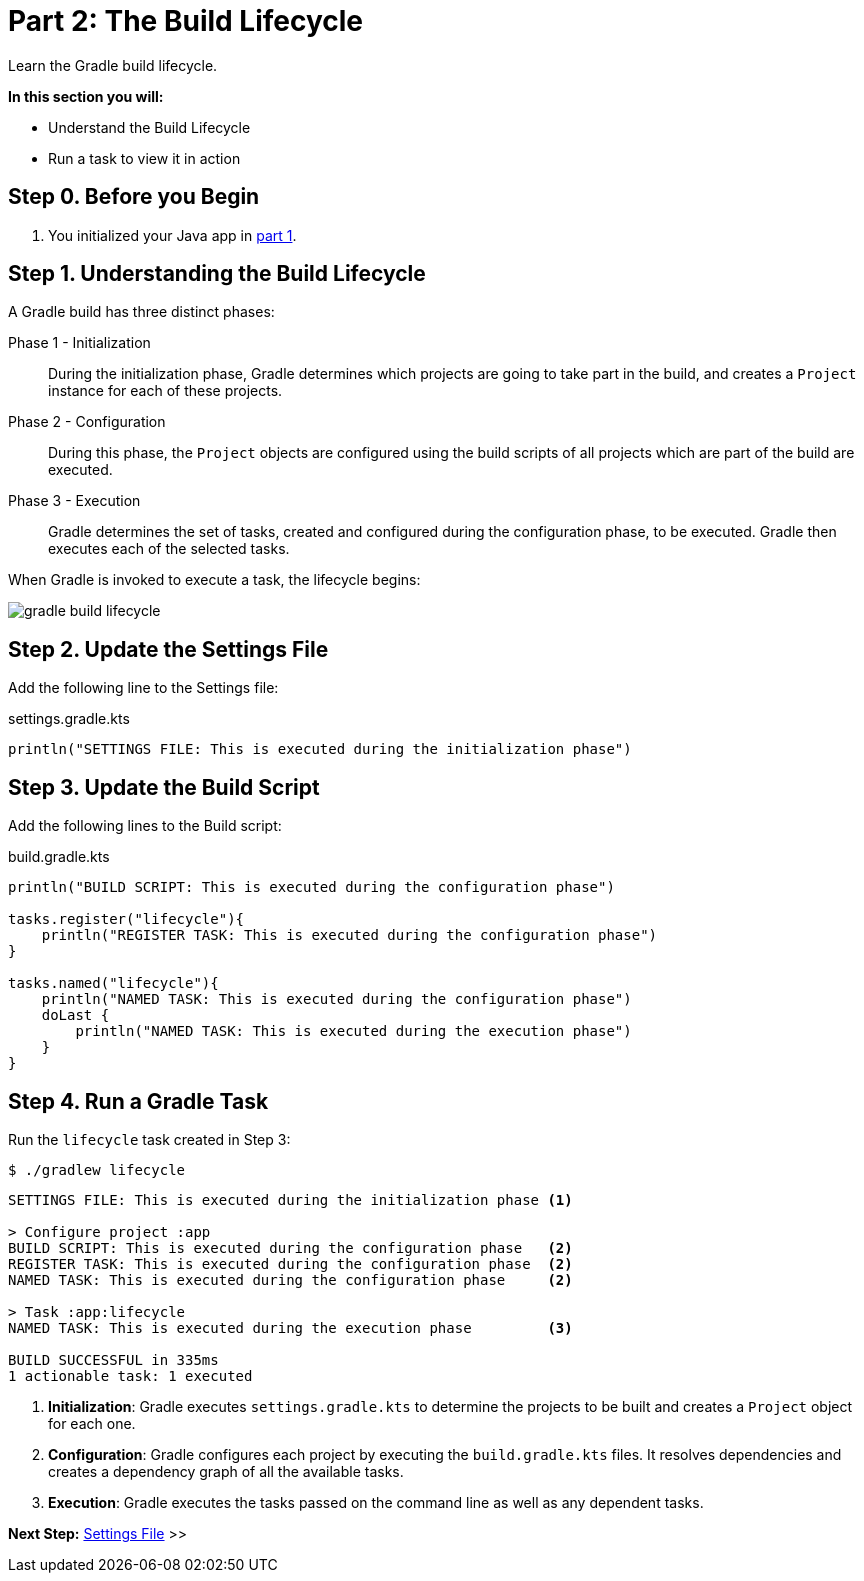 // Copyright (C) 2023 Gradle, Inc.
//
// Licensed under the Creative Commons Attribution-Noncommercial-ShareAlike 4.0 International License.;
// you may not use this file except in compliance with the License.
// You may obtain a copy of the License at
//
//      https://creativecommons.org/licenses/by-nc-sa/4.0/
//
// Unless required by applicable law or agreed to in writing, software
// distributed under the License is distributed on an "AS IS" BASIS,
// WITHOUT WARRANTIES OR CONDITIONS OF ANY KIND, either express or implied.
// See the License for the specific language governing permissions and
// limitations under the License.

[[partr2_build_lifecycle]]
= Part 2: The Build Lifecycle

Learn the Gradle build lifecycle.

****
**In this section you will:**

- Understand the Build Lifecycle
- Run a task to view it in action
****

[[part2_begin]]
== Step 0. Before you Begin

1. You initialized your Java app in <<partr1_gradle_init.adoc#part1_begin,part 1>>.

== Step 1. Understanding the Build Lifecycle

A Gradle build has three distinct phases:

Phase 1 - Initialization  :: During the initialization phase, Gradle determines which projects are going to take part in the build, and creates a `Project` instance for each of these projects.

Phase 2 - Configuration  :: During this phase, the `Project` objects are configured using the build scripts of all projects which are part of the build are executed.

Phase 3 - Execution  :: Gradle determines the set of tasks, created and configured during the configuration phase, to be executed. Gradle then executes each of the selected tasks.

When Gradle is invoked to execute a task, the lifecycle begins:

image::gradle-build-lifecycle.png[]

== Step 2. Update the Settings File

Add the following line to the Settings file:

.settings.gradle.kts
[source, kotlin]
----
println("SETTINGS FILE: This is executed during the initialization phase")
----

== Step 3. Update the Build Script

Add the following lines to the Build script:

.build.gradle.kts
[source, kotlin]
----
println("BUILD SCRIPT: This is executed during the configuration phase")

tasks.register("lifecycle"){
    println("REGISTER TASK: This is executed during the configuration phase")
}

tasks.named("lifecycle"){
    println("NAMED TASK: This is executed during the configuration phase")
    doLast {
        println("NAMED TASK: This is executed during the execution phase")
    }
}
----

== Step 4. Run a Gradle Task

Run the `lifecycle` task created in Step 3:

[source]
----
$ ./gradlew lifecycle
----

[source]
----
SETTINGS FILE: This is executed during the initialization phase <1>

> Configure project :app
BUILD SCRIPT: This is executed during the configuration phase   <2>
REGISTER TASK: This is executed during the configuration phase  <2>
NAMED TASK: This is executed during the configuration phase     <2>

> Task :app:lifecycle
NAMED TASK: This is executed during the execution phase         <3>

BUILD SUCCESSFUL in 335ms
1 actionable task: 1 executed
----
<1> *Initialization*: Gradle executes `settings.gradle.kts` to determine the projects to be built and creates a `Project` object for each one.
<2> *Configuration*: Gradle configures each project by executing the `build.gradle.kts` files. It resolves dependencies and creates a dependency graph of all the available tasks.
<3> *Execution*: Gradle executes the tasks passed on the command line as well as any dependent tasks.

[.text-right]
**Next Step:** <<partr3_settings_file#partr3_settings_file,Settings File>> >>
